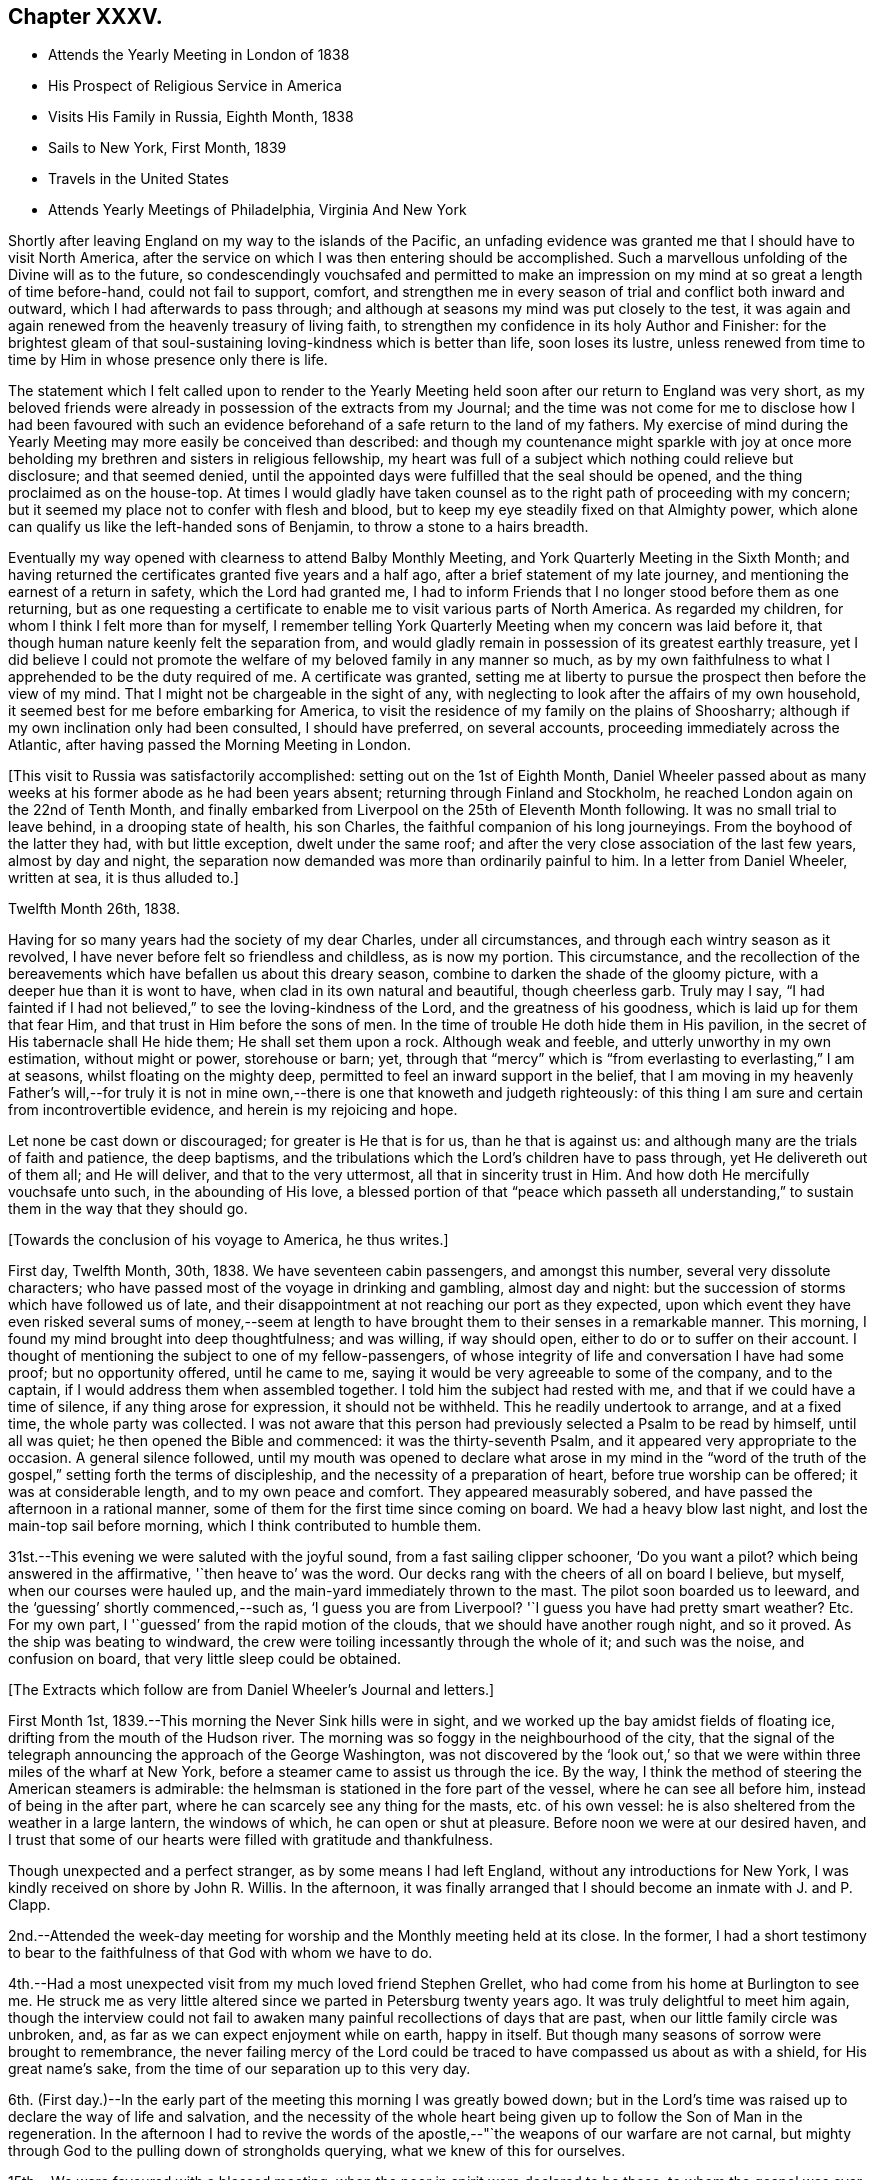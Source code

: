 == Chapter XXXV.

[.chapter-synopsis]
* Attends the Yearly Meeting in London of 1838
* His Prospect of Religious Service in America
* Visits His Family in Russia, Eighth Month, 1838
* Sails to New York, First Month, 1839
* Travels in the United States
* Attends Yearly Meetings of Philadelphia, Virginia And New York

Shortly after leaving England on my way to the islands of the Pacific,
an unfading evidence was granted me that I should have to visit North America,
after the service on which I was then entering should be accomplished.
Such a marvellous unfolding of the Divine will as to the future,
so condescendingly vouchsafed and permitted to make an
impression on my mind at so great a length of time before-hand,
could not fail to support, comfort,
and strengthen me in every season of trial and conflict both inward and outward,
which I had afterwards to pass through;
and although at seasons my mind was put closely to the test,
it was again and again renewed from the heavenly treasury of living faith,
to strengthen my confidence in its holy Author and Finisher:
for the brightest gleam of that soul-sustaining
loving-kindness which is better than life,
soon loses its lustre,
unless renewed from time to time by Him in whose presence only there is life.

The statement which I felt called upon to render to the Yearly
Meeting held soon after our return to England was very short,
as my beloved friends were already in possession of the extracts from my Journal;
and the time was not come for me to disclose how I had been favoured with
such an evidence beforehand of a safe return to the land of my fathers.
My exercise of mind during the Yearly Meeting
may more easily be conceived than described:
and though my countenance might sparkle with joy at once more
beholding my brethren and sisters in religious fellowship,
my heart was full of a subject which nothing could relieve but disclosure;
and that seemed denied,
until the appointed days were fulfilled that the seal should be opened,
and the thing proclaimed as on the house-top.
At times I would gladly have taken counsel as to
the right path of proceeding with my concern;
but it seemed my place not to confer with flesh and blood,
but to keep my eye steadily fixed on that Almighty power,
which alone can qualify us like the left-handed sons of Benjamin,
to throw a stone to a hairs breadth.

Eventually my way opened with clearness to attend Balby Monthly Meeting,
and York Quarterly Meeting in the Sixth Month;
and having returned the certificates granted five years and a half ago,
after a brief statement of my late journey,
and mentioning the earnest of a return in safety, which the Lord had granted me,
I had to inform Friends that I no longer stood before them as one returning,
but as one requesting a certificate to enable me to visit various parts of North America.
As regarded my children, for whom I think I felt more than for myself,
I remember telling York Quarterly Meeting when my concern was laid before it,
that though human nature keenly felt the separation from,
and would gladly remain in possession of its greatest earthly treasure,
yet I did believe I could not promote the welfare of my
beloved family in any manner so much,
as by my own faithfulness to what I apprehended to be the duty required of me.
A certificate was granted,
setting me at liberty to pursue the prospect then before the view of my mind.
That I might not be chargeable in the sight of any,
with neglecting to look after the affairs of my own household,
it seemed best for me before embarking for America,
to visit the residence of my family on the plains of Shoosharry;
although if my own inclination only had been consulted, I should have preferred,
on several accounts, proceeding immediately across the Atlantic,
after having passed the Morning Meeting in London.

+++[+++This visit to Russia was satisfactorily accomplished:
setting out on the 1st of Eighth Month,
Daniel Wheeler passed about as many weeks at his
former abode as he had been years absent;
returning through Finland and Stockholm,
he reached London again on the 22nd of Tenth Month,
and finally embarked from Liverpool on the 25th of Eleventh Month following.
It was no small trial to leave behind, in a drooping state of health, his son Charles,
the faithful companion of his long journeyings.
From the boyhood of the latter they had, with but little exception,
dwelt under the same roof; and after the very close association of the last few years,
almost by day and night,
the separation now demanded was more than ordinarily painful to him.
In a letter from Daniel Wheeler, written at sea, it is thus alluded to.]

[.signed-section-context-open]
Twelfth Month 26th, 1838.

Having for so many years had the society of my dear Charles, under all circumstances,
and through each wintry season as it revolved,
I have never before felt so friendless and childless, as is now my portion.
This circumstance,
and the recollection of the bereavements which have befallen us about this dreary season,
combine to darken the shade of the gloomy picture,
with a deeper hue than it is wont to have, when clad in its own natural and beautiful,
though cheerless garb.
Truly may I say,
"`I had fainted if I had not believed,`" to see the loving-kindness of the Lord,
and the greatness of his goodness, which is laid up for them that fear Him,
and that trust in Him before the sons of men.
In the time of trouble He doth hide them in His pavilion,
in the secret of His tabernacle shall He hide them; He shall set them upon a rock.
Although weak and feeble, and utterly unworthy in my own estimation,
without might or power, storehouse or barn; yet,
through that "`mercy`" which is "`from everlasting to everlasting,`" I am at seasons,
whilst floating on the mighty deep, permitted to feel an inward support in the belief,
that I am moving in my heavenly Father`'s will,--for truly it is not
in mine own,--there is one that knoweth and judgeth righteously:
of this thing I am sure and certain from incontrovertible evidence,
and herein is my rejoicing and hope.

Let none be cast down or discouraged; for greater is He that is for us,
than he that is against us: and although many are the trials of faith and patience,
the deep baptisms, and the tribulations which the Lord`'s children have to pass through,
yet He delivereth out of them all; and He will deliver, and that to the very uttermost,
all that in sincerity trust in Him.
And how doth He mercifully vouchsafe unto such, in the abounding of His love,
a blessed portion of that "`peace which passeth all understanding,`"
to sustain them in the way that they should go.

[.offset]
+++[+++Towards the conclusion of his voyage to America, he thus writes.]

First day, Twelfth Month, 30th, 1838.
We have seventeen cabin passengers, and amongst this number,
several very dissolute characters;
who have passed most of the voyage in drinking and gambling, almost day and night:
but the succession of storms which have followed us of late,
and their disappointment at not reaching our port as they expected,
upon which event they have even risked several sums of money,--seem at
length to have brought them to their senses in a remarkable manner.
This morning, I found my mind brought into deep thoughtfulness; and was willing,
if way should open, either to do or to suffer on their account.
I thought of mentioning the subject to one of my fellow-passengers,
of whose integrity of life and conversation I have had some proof;
but no opportunity offered, until he came to me,
saying it would be very agreeable to some of the company, and to the captain,
if I would address them when assembled together.
I told him the subject had rested with me, and that if we could have a time of silence,
if any thing arose for expression, it should not be withheld.
This he readily undertook to arrange, and at a fixed time, the whole party was collected.
I was not aware that this person had previously selected a Psalm to be read by himself,
until all was quiet; he then opened the Bible and commenced:
it was the thirty-seventh Psalm, and it appeared very appropriate to the occasion.
A general silence followed,
until my mouth was opened to declare what arose in my mind in the "`word of
the truth of the gospel,`" setting forth the terms of discipleship,
and the necessity of a preparation of heart, before true worship can be offered;
it was at considerable length, and to my own peace and comfort.
They appeared measurably sobered, and have passed the afternoon in a rational manner,
some of them for the first time since coming on board.
We had a heavy blow last night, and lost the main-top sail before morning,
which I think contributed to humble them.

31st.--This evening we were saluted with the joyful sound,
from a fast sailing clipper schooner,
'`Do you want a pilot? which being answered in the affirmative,
'`then heave to`' was the word.
Our decks rang with the cheers of all on board I believe, but myself,
when our courses were hauled up, and the main-yard immediately thrown to the mast.
The pilot soon boarded us to leeward, and the '`guessing`' shortly commenced,--such as,
'`I guess you are from Liverpool? '`I guess you have had pretty smart weather? Etc.
For my own part, I '`guessed`' from the rapid motion of the clouds,
that we should have another rough night, and so it proved.
As the ship was beating to windward,
the crew were toiling incessantly through the whole of it; and such was the noise,
and confusion on board, that very little sleep could be obtained.

[.offset]
+++[+++The Extracts which follow are from Daniel Wheeler`'s Journal and letters.]

First Month 1st, 1839.--This morning the Never Sink hills were in sight,
and we worked up the bay amidst fields of floating ice,
drifting from the mouth of the Hudson river.
The morning was so foggy in the neighbourhood of the city,
that the signal of the telegraph announcing the approach of the George Washington,
was not discovered by the '`look out,`' so that we
were within three miles of the wharf at New York,
before a steamer came to assist us through the ice.
By the way, I think the method of steering the American steamers is admirable:
the helmsman is stationed in the fore part of the vessel,
where he can see all before him, instead of being in the after part,
where he can scarcely see any thing for the masts, etc. of his own vessel:
he is also sheltered from the weather in a large lantern, the windows of which,
he can open or shut at pleasure.
Before noon we were at our desired haven,
and I trust that some of our hearts were filled with gratitude and thankfulness.

Though unexpected and a perfect stranger, as by some means I had left England,
without any introductions for New York, I was kindly received on shore by John R. Willis.
In the afternoon,
it was finally arranged that I should become an inmate with J. and P. Clapp.

2nd.--Attended the week-day meeting for worship and the Monthly meeting held at its close.
In the former,
I had a short testimony to bear to the faithfulness of that God with whom we have to do.

4th.--Had a most unexpected visit from my much loved friend Stephen Grellet,
who had come from his home at Burlington to see me.
He struck me as very little altered since we parted in Petersburg twenty years ago.
It was truly delightful to meet him again,
though the interview could not fail to awaken
many painful recollections of days that are past,
when our little family circle was unbroken, and,
as far as we can expect enjoyment while on earth, happy in itself.
But though many seasons of sorrow were brought to remembrance,
the never failing mercy of the Lord could be traced to
have compassed us about as with a shield,
for His great name`'s sake, from the time of our separation up to this very day.

6th. (First day.)--In the early part of the
meeting this morning I was greatly bowed down;
but in the Lord`'s time was raised up to declare the way of life and salvation,
and the necessity of the whole heart being given
up to follow the Son of Man in the regeneration.
In the afternoon I had to revive the words of the
apostle,--"`the weapons of our warfare are not carnal,
but mighty through God to the pulling down of strongholds querying,
what we knew of this for ourselves.

15th.--We were favoured with a blessed meeting,
when the poor in spirit were declared to be those,
to whom the gospel was ever and is still preached.
Elizabeth Coggeshall afterwards knelt down, and gave the glory to Him,
who had thus condescended to grant us that drop of heavenly refreshment.

20th.--In the forenoon meeting,
I had to declare the necessity for all to come
to the knowledge and possession of true faith;
which can only be obtained from its ever blessed author and finisher.

23rd.--Attended the Select Meeting at Westbury,
where I had to encourage Friends to faithfulness in the maintenance of that cause,
which is as precious at the present day as when David
replied to the remonstrances of his elder brother,
"`What have I now done? Is there not a cause?`"
Although in the promotion of this dignified cause,
we may certainly have to drink of the cup which the Master drank of,
and be baptised with the same baptism that he was baptised withal.
The disciple is not above his master, nor the servant above his lord, etc.

24th.--Attended the Quarterly Meeting, in which I had to sound an alarm amongst Friends,
declaring that the Most High will have a church, He will have a people for himself,
that shall show forth his praise.
Many were willing and ready to join in the "`Hosanna to the son
of David;`" but how few were found to confess Him,
and to stand by Him, at the blood-stained cross: one betrayed his Master,
another denied Him, and they all forsook Him and fled.
I stood long on my feet, and had peace afterwards.

On the 25th, the meeting for public worship was again held,
and I was largely opened amongst them.
The young people were earnestly entreated to hearken to the voice of wisdom,
and offer an early sacrifice to the Lord:
and I had to acknowledge the loving-kindness of the Lord in
spreading the mantle of His heavenly presence over us,
to my own comfort, and I trust to the satisfaction of my brethren also.
In the evening, some opportunities were afforded to address large companies of Friends,
assembled at each other`'s houses.

27th.--Attended the meetings for worship, and had service in both, to my own peace.

28th.--Set out for Burlington,
accompanied by Samuel Clapp and Wager Hull by steam-boat to Amboy,
from thence by rail-road: the route led by the house and grounds of Joseph Buonaparte,
on the banks of the Delaware.
A heavy storm of wind and rain on the 26th,
had raised the water in many parts to an unusual height,
and occasioned much loss of property by sweeping the quays even of heavy articles,
such as coal.
The rising of the Delaware had spread large masses of ice over the neighbourhood;
and the railroad by which we have travelled was in places entirely hidden by the water,
which was still too high to be confined within its usual limits.
The car in which we rode held about forty persons, with a stove in the middle of it,
well supplied with fuel, which made it sufficiently warm.
Reached Burlington as it became dark,
and were soon conducted to the abode of dear Stephen Grellet.
Remained here over their preparative meeting on the 31st,
and had an opportunity of calling on many Friends.

Second Month 1st.--Took leave of the family, where my residence had been delightful,
and which reminded me of dwelling in a nest of turtle doves.
Friends of this place appear to live in much harmony,
and have not witnessed many of those afflicting circumstances,
in which many other meetings have shared, from the Hicksite apostacy.
Proceeded to Philadelphia in company with my country-people Thomas and Elizabeth Robson,
S+++.+++ Grellet and other Friends; crossed the Delaware opposite the city by steam bridge:
we lodged at the house of Ellis Yarnall, a quiet retreat indeed.
Next day I attended and had service in the Select Meeting.

3rd. (First Day.)--Attended the meeting for the Western district in the morning,
and was largely engaged therein.
In the afternoon was at the Arch Street meeting,
and from the oppressive heat of the house,
had to labour under discouraging circumstances as to the body,
but was enabled to declare the way of the Lord amongst them.

4th.--The Quarterly Meeting was held this day:
it was the largest meeting of Friends I ever saw, except the Yearly Meeting in London:
the attendance was greater, perhaps by one third, on the women`'s side of the house,
than on the men`'s; and this is more or less the case wherever I go.
I had to press upon Friends the necessity of attaining that state,
which characterizes all the living members of the gospel church.

8th.--Attended the meetings in the northern and western districts,
and had good service therein.
The former is considered the largest in Philadelphia.

On the 12th, 13th, and 14th, I attended the North,
the Orange Street and the Arch Street Meetings, in all of which my mouth was opened.

On the 15th, I visited an afflicted family, the mother having died two days before.
After seeing the corpse, we had a contriting opportunity with the father and children,
under the wing of the Prince of Peace.
Coming to Philadelphia seems to have opened a wide door
for me in the minds of a large body of Friends,
and gives strength again to move forward:
leaving New York has I trust been in the right ordering,
in which I humbly pray to be preserved.

17th.--At the forenoon meeting under much discouragement.
Had to stand some time amongst the people,
and to insist on the necessity of our doing the will of the Holy Father,
if we would know the doctrine of the Son; unto those thus found in obedience,
his doctrine shall distil as the dew, and as the small rain upon the tender herb:
they shall inherit substance,
and shall certainly know that they have not followed cunningly devised fables,
but living and substantial truth.

[.offset]
+++[+++The following is a letter of Daniel Wheeler written about this time to John Wilbur:^
footnote:[This letter was not taken from the Journal of the Life and Labour
of John Wilbur and included in this memoir by The Friends Library.]]

[.letter-heading]
To John Wilbur

[.signed-section-context-open]
Philadelphia, 2nd of Second Month, 1839.

[.salutation]
My Dear Friend John Wilbur,

When just on the eve of taking my departure from New York for this city,
thy letter of the 22nd alt.
was received; and truly welcome it was to hear from thee once more upon thy own shores.
My time has been fully occupied ever since, in Burlington and its neighborhood,
until yesterday, when I left, and got here in the afternoon.
On leaving England for North America,
I had no defined plan in prospect of what I might have to do when I got there;
but it was clear to my mind that the first step which I
had to take was to make the best of my way thither;
and since my arrival I have found that I must be content to live one day alone,
and am thankful to be able to say that thus far I have been graciously
supported and helped along to my own admiration and comfort and peace.
I am not, however, insensible that bonds and afflictions abide me;
and I do not feel any disposition to shrink from feeling the burden of them,
believing that if they be accepted for Christ`'s sake and his gospel`'s; in his own time,
if patiently abode under,
the freedom and liberty and consolations of the gospel will
also be permitted at seasons to abound to his praise.

Without anticipating more tribulation to be my portion
than what falls to the lot of other mortals,
I cannot conceive it should be otherwise than a day of suffering with
those who are called upon to fill up a share of that which remains
for the body`'s sake according to their measure,
when those things which make truly desolate, and destitute of the Divine presence,
stand where they ought not,
(in the place which should be holy,) instead of that pure
vital religion which the spirituality of the gospel
dispensation bestows upon all that believe in its teachings;
and it is these only that know it to be the power of
God unto salvation from sin and transgression.
How many are contenting themselves at this day,
even though making high profession of the Christian religion,
with a mere outward declaration of "`glad tidings of good things,
and great joy to all people,`" without coming to the heartfelt
knowledge of this very gospel within themselves,
though preached in and to every creature under heaven,
in language as intelligible as that of the angel which John
saw fly through the midst of heaven with it in his hand,
who cried with a loud voice,
"`Fear God and give glory to him,`" and which is only hidden
from those "`whose minds are blinded by the god of this world,
lest the light of the glorious gospel of Christ should shine unto them!`"
It is much more palatable to the creature to be fed
with pleasant food from the tree of knowledge,
which never can sustain the soul and was never intended for man to feed upon,
though good in its proper place, (and if to a proper extent cultivated,
allowable,) than to have the attention turned to that holy
principle of gospel light which shines in every heart,
which would set a man`'s sins in order before him without flattery or deceit,
whereby he might be induced to commence the great and necessary work,
and learn the first principles of the doctrines of Christ,
which is "`repentance toward God,
and faith toward our Lord Jesus Christ,`" by faith in the power of
the Holy Spirit to purify and cleanse the heart from every defilement.
"`Repent and believe the gospel,`" "`Repent and obey
the gospel,`" is coarse food in the present day.

Farewell, my dear friend; desiring my love to thyself and family,
I am thy affectionate friend,

[.signed-section-signature]
Daniel Wheeler

Third Month 11th.--Since the last entry very much
confined to the house with an attack of influenza,
which has prevailed here very generally.
My mind has often been brought very low;
but my gracious Master has been pleased to enable me to
stand resigned to every dispensation of His holy will.
Many Friends have called to console and comfort me,
and the estimable family with whom my lot has been cast,
have lost no opportunity to administer to my relief in every way;
so that in everything I have abundant cause to give thanks to Him,
through whom all my wants have been so mercifully supplied.
Yesterday got to meeting,
and had a short testimony to bear,--that the path to the kingdom changeth not,
but is the same now as in the beginning; and this way is Jesus, the first and the last,
the Alpha and the Omega, the beginning and the ending, the bright and morning star.

17th.--At the Western district meeting.
Shortly after gathering, the silence was broken by one of the Hicksite preachers.
His doctrine was guarded, and condemnable rather for what he had not spoken,
than for what he did speak.
I thought that those who really knew what he was,
were certainly blame-worthy in not apprising the elders,
so that the meeting might not have been disturbed by him.
The discourses of these people are frequently very extravagant;
denying the divinity of the Lord who bought them, in terms little short of blasphemy.

19th.--Attended the North meeting, after which the preparative meeting was held.
In the meeting for worship, seven ministers were present, but not a word spoken.
It is truly and sorrowfully a low time,
in which the rightly concerned must be willing to suffer with their suffering Lord,
and be crucified with Him, in the spiritual Sodom and Egypt of the present day.

20th.--Attended the Western meeting; after which the Monthly Meeting was held.
I have been silent in several meetings of late,
and at times much depressed from day to day.
In the meeting for worship,
a Friend from another meeting spoke encouragingly to my state,
as one acquainted with the Lord`'s dealings,
and the trials his servants have to pass through.

24th. (First day.)--Attended the Western district meeting in the morning,
which was much disturbed by the indisposition of a female who had to retire,
and by an alarm of fire.
My mind was under exercise, and a woman Friend standing up, led the way for my declaring,
that the Lord most assuredly is looking for fruit, even the fruit of the Spirit;
afterwards reciting the words of our Saviour to
his disciples,--"`Herein is my Father glorified,
that ye bear much fruit; so shall ye be my disciples.
Every branch in me that beareth not fruit, He taketh away;
and every branch that beareth fruit, He purgeth it,
that it may bring forth more fruit,`" etc.
I felt somewhat relieved at the close of the meeting.

In the evening attended a meeting appointed by
Elizabeth Robson for the young people particularly.
Dear Elizabeth Robson had to speak of the blessedness of those who take up the cross,
and follow the Lord Jesus, and of the impossibility of serving two masters:
towards the conclusion she supplicated on their behalf.
It might be termed a solid meeting;
but it seemed to me that the minds of too many of our young people have already
been so much dazzled with the glare of creaturely activity and excitement,
as to have but little relish for the plain but incontrovertible
truths of the gospel in their primitive purity.
O! the beguiling influence of human wisdom! how doth it
corrupt from the simplicity that is in Jesus:
it strikes at the very life of spiritual Christianity

25th.--The day rough and cold with showers of snow.
My health through favour is much restored:
my only want is more and more of the Divine presence,
and more ability to exalt the cause of truth and righteousness in the earth.

26th.--Attended the North meeting, after which their Monthly Meeting was held,
and my certificates were read.

27th and 28th.--Attended the Orange Street and Arch Street meetings,
after each of which the Monthly Meeting was held.
At all the Monthly Meetings I have recently attended,
it is very painful to witness the number of young persons who are leaving the Society.
These for the most part were minors when their parents became Hicksites;
and as they become of age, are disowned for non-attendance of meetings.
Others, again, are selling their birthright for a mess of pottage; and it is evident,
from the inconsistency of conduct of hundreds in this city,
how lightly they esteem the principles in which they have been educated.
Alas! Alas! what will they do in the end.

31st.--Attended the meeting now held as the wreck of
the once large and comfortable meeting of Merion,
consisting of thirty-six to forty persons.
I had to stand up amongst them and testify, that "`the law is holy,
and the commandment holy, and just,
and good`"--that the true worshippers are no longer under the law of sin and death,
but under the law of the Spirit of life in Christ Jesus,
which makes free from the law of sin and death.
They are not under the dominion of sin,
but under grace,--that grace and truth which came by Jesus Christ:
the Truth hath made them free, and they are free indeed.
It is only such that can worship the Father in the beauty of holiness,
and in newness of life.

Fourth Month 1st.--Accompanied Israel Morris to Haverford.
Here is established a school for Friends`' children,
where the higher branches of learning are taught, at present to about seventy boys;
but as the vacation is near at hand,
and preparations making for an examination before that commences,
I saw no part of the usual routine of the institution.

4th.--Attended the meeting at Haverford.
It was a restless and trying time to me.
I had to revive among them the passage,
beginning--"`Let not the wise man glory in his wisdom,
neither let the mighty man glory in his might.
Let not the rich man glory in his riches; but let him that glorieth, glory in this,
that he that understandeth and knoweth me, that I am the Lord,
which exercise loving-kindness, judgment, and righteousness in the earth;
for in these things I delight, saith the Lord.`"

7th. (First day.)--Attended both meetings at Burlington,
having come by steam-boat yesterday.
In the forenoon I stood up with these expressions,--the royal Psalmist,
than whom none could bear a more ample testimony to the lovingkindness, mercy,
and faithfulness of the Lord, had nevertheless his share of trial,
and had at seasons to mourn as a dove in the absence of his Beloved;
as when we find him making the solemn appeal,--"`Will the Lord cast off for ever,
and will He be favourable no more?`" etc.
In the afternoon,
I revived the words of our dear Redeemer,--"`Strive to enter in at the
strait gate`"--which strait gate remains to be the only way to the kingdom.
If "`we live after the flesh, we shall die: but if we through the Spirit,
do mortify the deeds of the body,
we shall live;`" the life of the Christian is a
continual warfare,--the flesh against the Spirit,
and the Spirit against the flesh;
but the weapons of his warfare are inward and spiritual, and "`mighty through God,`" etc.

8th.--Spent the afternoon much to my satisfaction with our ancient friend John Cox,
eighty-seven years of age: he is a minister, and alive in the Truth.
In the evening J. J. Gurney arrived from New York,
whom it was very pleasant to meet again.

9th.--Returned to New York, and found J. Clapp and family well, and as kind as heretofore.
The next day attended the meeting here, which proved satisfactory.
I had to allude to the blessedness and peace that are the portion of the children of God,
who have been ransomed from their sins by the blood of Jesus,
and redeemed by submission to the operation of His Holy Spirit in their hearts:
reviving the language of the prophet,--"`Look upon Zion, the city of our solemnities;
thine eyes shall see Jerusalem a quiet habitation,--a
tabernacle that shall not be taken down.`"
Several others spoke.

11th.--Returned by rail-road to Philadelphia,
having the company of Anna A. Jenkins and her companion from Providence.

12th.--Attended the Meeting for Sufferings, which was large,
nearly all the members being present.
The subject of slavery came before it; and the case of the oppressed slaves,
as well as of the slaveholders, was treated with much feeling.
Many Friends seem under much concern on this subject;
and on account of those of our numbers who have joined the Colonization Society,
which is not unlike sanctioning the continuance of this cruel system.
May the Lord be graciously pleased to break this inhuman yoke asunder.

13th.--Attended the first sitting of the Yearly Meeting of ministers and elders:
it was a low time with me, and I believe with others also.

14th. (First day.)--Attended the meeting in Twelfth Street,
in the fore-part of which Anna A. Jenkins appeared in supplication.
A young minister followed in a lively testimony;
after which I found an exercise which I was enabled to throw off,
and had to encourage the young man who preceded me.
A Friend who sat by me, afterwards said, that he was sensible when my concern came on,
it was suddenly "`like a flash,`" and so it was; under the feeling of which,
I stood up almost immediately, and was afterwards comforted.

15th.--The Yearly Meeting at large sat down.
I little thought that it would be my lot to break in upon the solemnity that prevailed,
until a short interval before I found that I could do
no other than petition on the bended knee,
that the Lord in his everlasting mercy would be pleased to
lift up the light of His heavenly countenance upon us.
After taking my seat again, my soul was melted in humble contrition before Him,
who liveth for ever and ever.

The Yearly Meeting continued by adjournments until the 19th instant inclusive,
and was an exercising time, on account of the too general departure from,
and ignorance of that light and truth,
which distinguished the meetings of our worthy predecessors in so eminent a manner.
On the subject of meetings for worship, I had one remark to make;
and to declare that if ever we suffered the righteous testimony to
the teachings of that Divine grace which hath appeared unto all men,
to fall to the ground,
or be lowered by departure from a silent waiting upon
God for the blessed influence of the Holy Spirit,
to enable us to worship Him aright,--the glory would depart from our Israel,
and nothing be left us but an empty name.

On the morning of the 15th, before the sun was up,
the love of God flowed through my heart towards
our beloved sisters in their Yearly Meeting;
but this blessed visitation soon passed away as a morning cloud,
leaving not a trace behind: and yet it was in the same glorious manner,
but shorter and in a less degree,
as that which once prompted me to visit the distant isles of the ocean.
I felt no more of it,
although my mind often recurred to the manifestation during a time of great
sensible weakness and self-abasement for several successive sittings;
wherein was remarkably verified the necessity for the feet of the priests to
stand firm in the bottom of Jordan with the ark of the testimony,
until all the people had clean passed over.
When all the minutes were gone through, and the principal cases disposed of,
dear Elizabeth Robson came into the men`'s meeting:
before this scarcely any thing in the line of ministry was offered by any one:
but now the seals seemed to be loosed.
E+++.+++ R. was highly favoured, and bore an awakening testimony among us.
This opened the way for me to follow,
exhorting all to turn to the Lord with full purpose of heart,
in the very depths of humility.
My soul had mourned over the low state of things among us:
the sorrowful and manifest declension,
which had so greatly marred and defaced our religious Society,
might be traced to our having departed in heart
from that precious principle of light and life,
bestowed in redeeming mercy on every individual of the human race.
It is high time to lay aside the unfruitful works of darkness,
and to put on the whole armour of light; for the day is far spent,
and the night is at hand.

On the 19th, the prospect above-mentioned again revived before me,
and in the afternoon I thought I could not allow the meeting
to conclude without making some attempt to bring it about.
I hinted my situation to an elder in the meeting-house yard,
when our meeting was gathering, who advised me to proceed with it;
and as soon as the clerk had opened the meeting, I spread my concern before it,
and Friends rising in quick succession with a word of encouragement,
I was soon set at liberty.
I had full opportunity to clear my mind in a crowded meeting, to my own great relief;
and perhaps some longing desires might be raised in the hearts
of individuals after that purity of heart and life,
in which the Lord delighteth: the result I desire to leave to Him,
who seeth the end from the beginning.
As the men`'s meeting gathered, my exercise had become stronger and stronger,
in tender mercy confirming me that it was of the Lord;
and truly His heavenly power and presence went with me,
and enabled me richly to open the way of life to my beloved sisters,
and to encourage them to press toward the mark for the prize immortal,
the high calling of God in Christ Jesus.
I understood afterwards, that no other time during the whole Yearly Meeting,
would have been so seasonable as the one I was pressed to resort to.
Trust in the Lord, O! my soul!

21st.--Attended both meetings; in the forenoon I had to deal very plainly:
in the afternoon was silent.

23rd.--Attended the funeral of Timothy Paxton, a worthy elder,
whom I had visited in the course of his sickness.
The crucified Saviour was declared to a large assemblage,
including I suppose many Hicksites, but all was quietly received.

27th.--Proceeded to Wilmington and was kindly received at the abode of Samuel Hillis.
This city is built in a well chosen situation, with the noble Delaware in its front,
and the Brandy Wine and Christiana rivers navigable up to the wharfs.
At the foot of the Brandy Wine, many mills are established,
where the bulk of the American flour that is exported is dried and ground.

Attended both meetings in Wilmington, in which I had some service.
In the afternoon an ancient Friend spoke,
which opened the way for me to quote the apostolic
declaration,--"`That which may be known of God,
is manifest in man,
for God hath showed it unto him`"--making a solemn appeal to some present,
whether they were not treating the Spirit of the Lord in their hearts,
as His holy person was treated when on earth by the Jews;
when "`He was despised and rejected of men, a man of sorrows and acquainted with grief.`"
Assuredly, a day will come when He who now pleadeth with them for their own soul`'s sake,
in matchless love and mercy, shall be their judge.
"`I judge no man.
The words that I speak, the same shall judge them at the last day.`"

Fifth Month 3rd.--Went over two whaling vessels,
lately returned from the Pacific,--in one, found a poor solitary New Zealander;
of course little could be done in the way of conversation,
as he spoke but little English.
One of these vessels had been out only twenty-two months, the other nearly four years,
and at last returned with only a scanty cargo.

4th.--Attended the Monthly Meeting: to myself a lifeless season.
A number of young persons at schools kept by
Friends in this neighbourhood attend meetings;
which tends very much to make them unsettled and unsatisfactory,
as some of the boys particularly are very restless,
and appear insensible of the true intent of our meeting together.
I found that unless they came to meetings,
their teachers would have to remain at home with them,
and Friends on this account make allowances,
and bear these things with much Christian charity.

5th. (First day.)--Had good service in the forenoon meeting,
declaring the blessedness of those who do the will of the Father,
by hearkening to the voice of His well-beloved Son.
In the evening I had a public meeting, to which the inhabitants at large were invited:
a considerable number assembled, but the house was not filled.
It was an exercising time to myself,
arising in part from the weight of responsibility resting upon me,
and partly from having an intoxicated individual seated directly before me,
who fell asleep, and leaned forward so much that his hat fell twice from his head.
An attempt was made to persuade him to go home, but did not succeed:
he eventually roused up, I was informed, and listened attentively.
I sat pretty long before I felt strength to stand up.
At length the following expressions crossed my mind,
and brought with them the ability to testify,
that "`the God of Israel is He that giveth strength and power to his people.
Blessed be God!`"
I had abundant cause as on many former occasions, to magnify that Almighty power,
which enabled me to declare His mercy and His truth among the people; enlarging my heart,
as I proceeded to speak with innocent boldness of the things of His kingdom.
It was with me to set forth the glories of the present gospel day,
and to query how far we were individually
contributing or otherwise to promote its fulness,
as we have each a responsible part to act in the great work.
My late visit to the South Seas was adverted to,
and the message with which I was charged by Paofai,
and of the principal chiefs of the island of Eimeo, was faithfully delivered.^
footnote:["`Go,`" he said, "`to Britannia,
and tell the people to have mercy on us;--and then go to America,
and tell the people there to have mercy on us;
for it is these countries that send the poison amongst
us;`" alluding to the introduction of rum, etc.]
I had to point out the dreadful national responsibility we were incurring,
and the imperative necessity for all earnestly to consider,
whether they were clear of contributing in any
manner to the sacrifice of those poor islanders,
who are fast vanishing from the surface of the earth,
in consequence of their intercourse with foreigners;
reviving the words of the prophet of the Most High, "`shall I not visit for these things;
shall not my soul be avenged upon such a nation?`" It was a solemn opportunity,
and was overshadowed by the wing of everlasting love: so that my soul could truly say,
I trust with humble reverence,
at the end as at the beginning,--"`Blessed be God,`"
who alone giveth strength and power to His people.

10th.--Attended the meeting this day, which was a highly favoured season.
A precious remnant was present,
capable of appreciating this signal instance of Divine
regard vouchsafed even in this degenerate day,
as a brook by the way.

11th.--Took leave of Friends, and left Wilmington by railroad, with a peaceful mind.
We crossed the noble Susquehanna river at Havre de Grace,
and several branches of the Chesapeak bay and the Gunpowder water,
on the way to Baltimore: we reached this city early in the afternoon,
where I am now kindly entertained at the house of Dr. Thomas.
The passage of the Susquehanna, which I have just mentioned is by steamer,
and is so managed that from leaving the railway car on one side,
till again seated in a fresh car on the other side,
the passenger is constantly under cover, so that whatever be the weather,
he is provided for.

12th.--In the forenoon meeting I was closely engaged,
standing up with the words of the blessed Redeemer,--"`Ye worship ye know not what.`"
However abrupt and unpalatable the accusation might appear,
I found that I had no other course to take.
Many Hicksites were at the meeting,
for whom what I had to say might have seemed to have been previously prepared,
if I had known that they would have been at the meeting: it was, however,
a solid meeting.
The afternoon meeting was silent as to myself,
but we had the ministry of another Friend to satisfaction.

14th.--Believing that I could do no less than endeavour to meet the sailors,
and others connected with a sea-faring life, arrangements were made for this purpose;
and the privilege obtained of the use of the Bethel chapel,
when it was ascertained that the stranger for whom it was requested was not a Hicksite:
the meeting was held at a suitable hour in the evening, and was considered large.
As regards myself, it was a low season;
and I believed while sitting in silence before them,
that but few were present of the description whom my soul longed after.
I was strengthened to declare the everlasting gospel amongst them;
but seemed led along to a class making much higher profession
of religion than those whom I expected to assemble.
It was I believe, considered a satisfactory meeting;
but the feelings of the unprofitable servant were mine.

10th.--Called on some of the sick and afflicted, to my own comfort and peace.
In the evening a large number of Friends and others collected at the house of Dr. Thomas,
where a precious opportunity was vouchsafed to us.

16th.--The week day meeting held in course was small,
but very precious to a living remnant.
I had much to say among them of an encouraging and comforting nature;
but I hope it was done in such a manner,
that none could take that to themselves which belonged to another:
the terms were rigidly specified.
I had to commemorate the tender mercy of our God,
and the continued regard of our holy High Priest, Christ Jesus;
whose presence was livingly felt amongst us.
It was a blessed season to myself;
and I believe will not soon be forgotten by some others.

In the afternoon, took leave of my truly kind host; and accompanied by Samuel Carey,
proceeded by railway towards Virginia.
After crossing the Patapsco river, and passing through the city of Washington,
we were embarked on board a steamer; we proceeded down the spacious Potomac,
as far as the head of Potomac Creek, which runs up from Chesapeake Bay.
Here we were packed in crowded clumsy stages, and conveyed nine miles to Fredericsburgh,
where we were again seated in a railway car, holding about sixty persons;
many of them in rocking chairs, which seem quite a _sine qua non_ with all classes here.
We reached the station near Taylorsville about four o`'clock the next morning;
but as this is merely a boarded shed, where whiskey and cider are sold,
we walked on to the village, carrying our luggage with us.
Here we found comfortable quarters; but owing to some failure of letters,
a carriage which was to have met us here was not to be found.
We were now in a land of slavery, and the delay which this disappointment occasioned,
afforded some opportunity of remarking the effects of the system;
but although perhaps here, in its mildest form,
both the country and the people wear an aspect of wretchedness and poverty,
quite striking to a stranger.
The land has grown tobacco,
until in places it can scarcely cover itself with a plant of any kind.
Here and there a patch of Indian corn is to be seen, which, with hogs,
seems to constitute the principal food of the inhabitants.
In the afternoon we hired a pair of horses that had been ploughing,
a very old shabby vehicle, and equally shabby harness,
and set forward for Montpelier in Hanover county.
Had to ford a small river by the way, in the middle of which the horses became awkward,
probably from a desire to drink; when the harness broke,
and the poor animals drank their fill, whilst our negro driver repaired damages,
cutting up parts of the harness to strengthen what had given way.
The weather was very sultry, and we reached the mansion of Nathaniel C. Crenshaw,
just at the commencement of a heavy thunder storm.
We were most hospitably received,
although a large party of Friends had already assembled, like ourselves,
on their way to the Yearly Meeting of Virginia, to be held the next day at Cedar Creek,
five miles distant.

18th.--Attended the Select Meeting in the forenoon, which, though small,
was satisfactory; and afterwards the Meeting for Sufferings.

19th. (First Day.)--The people collected for the forenoon meeting in great numbers.
The neighbourhood of the meeting house exhibited such a display of equipages,
as I could not have supposed the country hereaway was capable of making.
Many of the coloured people also attended.
The meeting house was built before the separation, and therefore of large dimensions,
so that there was room for all;
but for a time we were much disturbed by the very loose
behaviour of some of our well dressed white visitors.
I was grieved with their conduct, and at length told them,
that in order to get into a settled state,
it would be well for each individual to consider in whose presence we were assembled,
as became men and Christians, etc:
we were afterwards favoured with a solemn season together.
A few went out, but the more solid part remained, until the meeting ended.
At my request a public meeting was held that afternoon.
It was not so large as that in the forenoon, but the company were much more solid;
and I humbly trust the great Name was exalted that day,
and His power felt to reign in the hearts of many.

20th. (Second Day.)--It is the practice for the
business of the Yearly Meeting to commence this morning.
The men and women usually sit together for a short interval,
and then the shutters are drawn up, which separate them into distinct meetings;
but before this could be done, the people flocked in so numerously,
as almost to compel the holding of a meeting for worship with them;
and through favour it proved a season worth coming several hundred miles to witness.
It was, I believe, a day of solemn warning and renewed visitation to many,
and particularly to the young people in membership with us.
I felt bound to revive among them the fatherly invitation of the Most High,
"`Come out of Babylon, my people, that ye be not partakers of her sins,
and that ye receive not of her plagues.`"
"`Come out from among them, and be ye separate, saith the Lord, and I will receive you:
and I will be a father unto you, and ye shall be my sons and daughters,
saith the Lord Almighty.`"
Let not the Babylonish garment, nor the wedge of gold, be in our camp;
but save yourselves from this untoward generation, etc.
The Lord`'s power was felt to prevail among us, to the softening of many hearts,
and the encouragement of the faithful of this sequestered little flock.
On the way afterwards to the house of Walter Crewe, in company with his daughter,
and Samuel Carey,
we experienced a marvellous preservation from being hurled down a precipitous bank.
Owing to something being wrong about the harness, one of the horses got off the road,
and dragged the other with him; and had the driver attempted to turn them again,
we must have been overturned.
Our escape seemed brought about by the horses being kept as it were before wind and sea,
directly end-on, and almost on their haunches,
sliding straight down the hill to level ground below.
Had the carriage been turned ever so little on one side,
it must immediately have toppled over,
and probably would have rolled several times over before it reached the bottom;
and yet such was the mercy extended to us that no one was hurt,
and neither carriage nor horses apparently injured.
Such unmerited favours demand our humblest gratitude.

Attended the different sittings of this Yearly Meeting on the
21st and 22nd. In the afternoon of the latter day,
the business was nearly concluded, and I took leave of Friends,
being desirous of attending the Yearly Meeting in New York, which is fast approaching.
I was comforted in the belief, that in this Yearly Meeting,
although small indeed to what it formerly was, there is yet a living remnant,
to whom the cause of truth is precious.
May the Lord preserve them, in this land of oppression;
and may their hands be unpolluted by the blood of the suffering sons of Africa.
We set out the same afternoon, and were favoured to reach Baltimore the next morning,
and were again hospitably received by Dr. Thomas and family.
During the night there was a succession of thunder and lightning:
my attention was much attracted by the brilliant little lamps of the fire-fly,
which were perceptible between the flashes of lightning,
pursuing their nightly excursions,
and filling their place in the marvellous works of this beautiful creation,
according to their order and the part assigned them;
showing forth the praises of their Almighty Creator.

Rested on the 23rd, and the next morning, again left my kind friends of Baltimore,
and pursued my way alone to Philadelphia,
where I reached the abode of my ancient friend Ellis Yaniall the same night;
and finally got to my quarters in New York on the 25th:
here I found many Friends from Canada and other parts arrived for the Yearly Meeting.
Attended the various meetings as they came in course,
and sat for the most part in silence.

31st.--The last sitting of the Select Meeting was held.
In this I had to state in plain terms my fears as to the present state of the ministry;
and had to remind Friends of the devastation in our Society in England,
from this very cause of unsound ministry having crept in among us.
My mind found some relief.

In the evening attended a meeting appointed at the
request of Elizabeth Robson for the young people,
in which she had largely to labour amongst them,
in the love of the gospel,--I trust to the relief of her own mind,
and to the benefit of many.
It appeared from the different epistles,
that there is a prospect of a succession of burden-bearers amongst the young people,
which I sincerely desire may be amply realized;
but to myself the prospect is very gloomy as regards our Society in this land.
Sixth Month 2nd.--In the forenoon, J. J. Gurney appeared at some length;
and greatly do I desire that lasting impressions may have been made on some:
but alas! how often doth the ear listen with gladness,
and even the heart desire to become acquainted with
those things that accompany life and salvation,
whilst it still remains in the unregenerate state,
for want of that self-denial and daily cross to our corrupt wills and inclinations,
without which we cannot advance one step nearer the heavenly kingdom.
